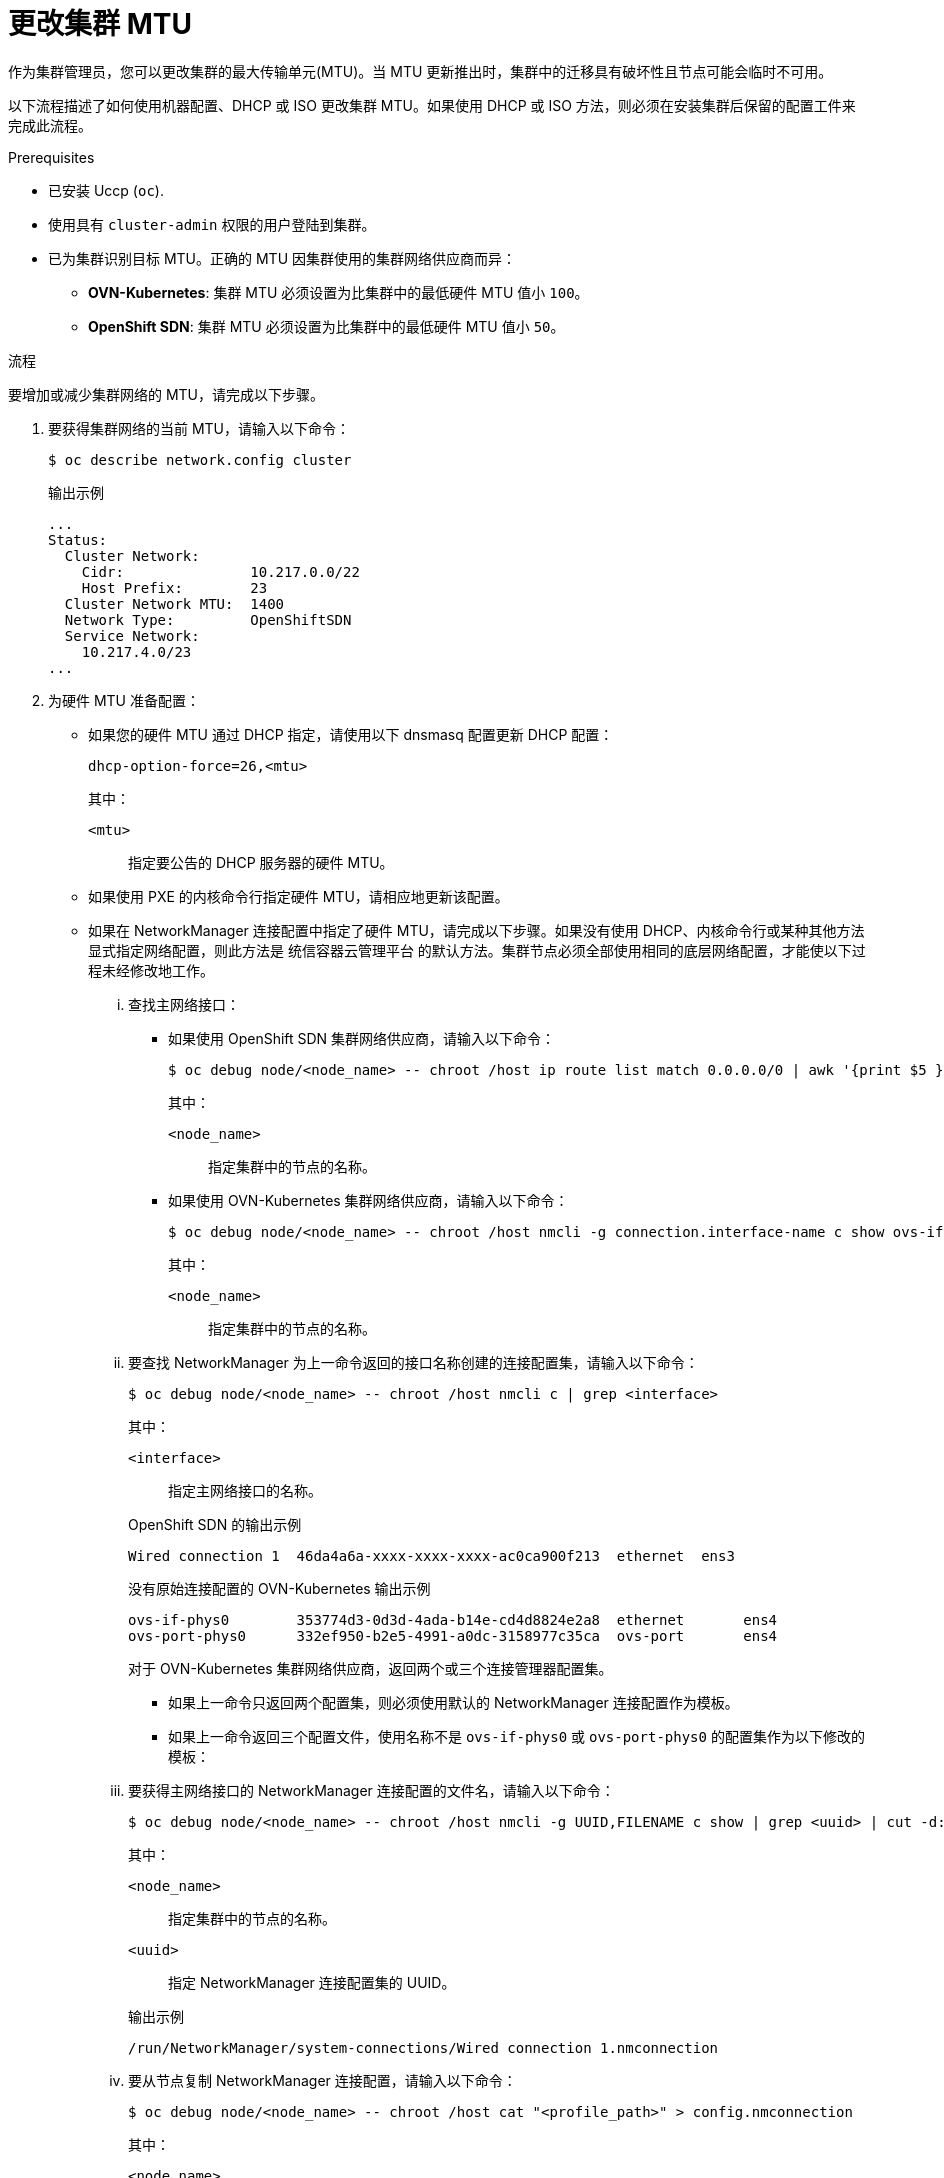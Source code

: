 // Module included in the following assemblies:
//
// * networking/changing-cluster-network-mtu.adoc

:_content-type: PROCEDURE
[id="nw-cluster-mtu-change_{context}"]
= 更改集群 MTU

作为集群管理员，您可以更改集群的最大传输单元(MTU)。当 MTU 更新推出时，集群中的迁移具有破坏性且节点可能会临时不可用。

以下流程描述了如何使用机器配置、DHCP 或 ISO 更改集群 MTU。如果使用 DHCP 或 ISO 方法，则必须在安装集群后保留的配置工件来完成此流程。

.Prerequisites

* 已安装 Uccp (`oc`).
* 使用具有 `cluster-admin` 权限的用户登陆到集群。
* 已为集群识别目标 MTU。正确的 MTU 因集群使用的集群网络供应商而异：
** *OVN-Kubernetes*: 集群 MTU 必须设置为比集群中的最低硬件 MTU 值小 `100`。
** *OpenShift SDN*: 集群 MTU 必须设置为比集群中的最低硬件 MTU 值小 `50`。

.流程

要增加或减少集群网络的 MTU，请完成以下步骤。

. 要获得集群网络的当前 MTU，请输入以下命令：
+
[source,terminal]
----
$ oc describe network.config cluster
----
+
.输出示例
[source,text]
----
...
Status:
  Cluster Network:
    Cidr:               10.217.0.0/22
    Host Prefix:        23
  Cluster Network MTU:  1400
  Network Type:         OpenShiftSDN
  Service Network:
    10.217.4.0/23
...
----

. 为硬件 MTU 准备配置：

** 如果您的硬件 MTU 通过 DHCP 指定，请使用以下 dnsmasq 配置更新 DHCP 配置：
+
[source,text]
----
dhcp-option-force=26,<mtu>
----
+
--
其中：

`<mtu>`:: 指定要公告的 DHCP 服务器的硬件 MTU。
--

** 如果使用 PXE 的内核命令行指定硬件 MTU，请相应地更新该配置。

** 如果在 NetworkManager 连接配置中指定了硬件 MTU，请完成以下步骤。如果没有使用 DHCP、内核命令行或某种其他方法显式指定网络配置，则此方法是 统信容器云管理平台 的默认方法。集群节点必须全部使用相同的底层网络配置，才能使以下过程未经修改地工作。

... 查找主网络接口：

**** 如果使用 OpenShift SDN 集群网络供应商，请输入以下命令：
+
[source,terminal]
----
$ oc debug node/<node_name> -- chroot /host ip route list match 0.0.0.0/0 | awk '{print $5 }'
----
+
--
其中：

`<node_name>`:: 指定集群中的节点的名称。
--

**** 如果使用 OVN-Kubernetes 集群网络供应商，请输入以下命令：
+
[source,terminal]
----
$ oc debug node/<node_name> -- chroot /host nmcli -g connection.interface-name c show ovs-if-phys0
----
+
--
其中：

`<node_name>`:: 指定集群中的节点的名称。
--

... 要查找 NetworkManager 为上一命令返回的接口名称创建的连接配置集，请输入以下命令：
+
[source,terminal]
----
$ oc debug node/<node_name> -- chroot /host nmcli c | grep <interface>
----
+
--
其中：

`<interface>`:: 指定主网络接口的名称。
--
+
.OpenShift SDN 的输出示例
[source,text]
----
Wired connection 1  46da4a6a-xxxx-xxxx-xxxx-ac0ca900f213  ethernet  ens3
----
+
.没有原始连接配置的 OVN-Kubernetes 输出示例
[source,text]
----
ovs-if-phys0        353774d3-0d3d-4ada-b14e-cd4d8824e2a8  ethernet       ens4
ovs-port-phys0      332ef950-b2e5-4991-a0dc-3158977c35ca  ovs-port       ens4
----
+
--
对于 OVN-Kubernetes 集群网络供应商，返回两个或三个连接管理器配置集。

* 如果上一命令只返回两个配置集，则必须使用默认的 NetworkManager 连接配置作为模板。
* 如果上一命令返回三个配置文件，使用名称不是 `ovs-if-phys0` 或 `ovs-port-phys0` 的配置集作为以下修改的模板：
--

... 要获得主网络接口的 NetworkManager 连接配置的文件名，请输入以下命令：
+
[source,terminal]
----
$ oc debug node/<node_name> -- chroot /host nmcli -g UUID,FILENAME c show | grep <uuid> | cut -d: -f2
----
+
--
其中：

`<node_name>`:: 指定集群中的节点的名称。
`<uuid>`:: 指定 NetworkManager 连接配置集的 UUID。
--
+
.输出示例
[source,text]
----
/run/NetworkManager/system-connections/Wired connection 1.nmconnection
----

... 要从节点复制 NetworkManager 连接配置，请输入以下命令：
+
[source,terminal]
----
$ oc debug node/<node_name> -- chroot /host cat "<profile_path>" > config.nmconnection
----
+
--
其中：

`<node_name>`:: 指定主网络接口的硬件 MTU。
`<profile_path>`:: 指定上一步中 NetworkManager 连接的文件系统路径。
--
+
.NetworkManager 连接配置示例
[source,ini]
----
[connection]
id=Wired connection 1
uuid=3e96a02b-xxxx-xxxx-ad5d-61db28678130
type=ethernet
autoconnect-priority=-999
interface-name=enp1s0
permissions=
timestamp=1644109633

[ethernet]
mac-address-blacklist=

[ipv4]
dns-search=
method=auto

[ipv6]
addr-gen-mode=stable-privacy
dns-search=
method=auto

[proxy]

[.nmmeta]
nm-generated=true
----

... 编辑上一步中 `config.nmconnection` 文件中保存的 NetworkManager 配置文件：
+
--
**** 设置以下值：
***** `802-3-ethernet.mtu`: 为系统的主网络接口指定 MTU。
***** `connection.interface-name`: 可选：指定此配置适用的网络接口名称。
***** `connection.autoconnect-priority`: 可选：考虑指定高于 `0` 的整数值，以确保这个配置集比其他配置集用于同一接口。如果使用 `OVN-Kubernetes` 集群网络供应商，这个值必须小于 `100`。
**** 删除 `connection.uuid` 字段。
**** 更改以下值：
***** `connection.id`: 可选：指定不同的 NetworkManager 连接配置集名称。
--
+
.NetworkManager 连接配置示例
[source,ini]
----
[connection]
id=Primary network interface
type=ethernet
autoconnect-priority=10
interface-name=enp1s0
[802-3-ethernet]
mtu=8051
----

.. 要对 MachineConfig 对象中包含的 NetworkManager 配置进行 base64 编码，请输入以下命令：
+
[source,ini]
----
$ cat config.nmconnection | base64 -w0
----
+
.. 创建两个 MachineConfig 对象，一个用于 control plane 节点，另一个用于集群中的 worker 节点：

...在 machine-config-control-plane.yaml 文件中创建以下 

.MachineConfig 对象：
[source,ini]
----
apiVersion: machineconfiguration.openshift.io/v1
kind: MachineConfig
metadata:
  labels:
    machineconfiguration.openshift.io/role: master
  name: 01-control-plane-interface
spec:
  config:
    ignition:
      config: {}
      security:
        tls: {}
      timeouts: {}
      version: 2.2.0
    networkd: {}
    passwd: {}
    storage:
      files:
      - contents:
          source: data:text/plain;charset=utf-8;base64,<encoded_config>
          verification: {}
        filesystem: root
        mode: 420
        path: /etc/NetworkManager/system-connections/<connection_name>
    systemd: {}
----
+
其中： ``

`<encoded_config>`:: 指定更新的 NetworkManager 配置的 base64 编码。
`<connection_name>`:: 指定主网络接口的 NetworkManager 连接名称。


. 要开始 MTU 迁移，请输入以下命令指定迁移配置。Machine Config Operator 在集群中执行节点的滚动重启，以准备 MTU 更改。
+
[source,terminal]
----
$ oc patch Network.operator.openshift.io cluster --type=merge --patch \
  '{"spec": { "migration": { "mtu": { "network": { "from": <overlay_from>, "to": <overlay_to> } , "machine": { "to" : <machine_to> } } } } }'
----
+
--
其中：``

`<overlay_from>`:: 指定当前的集群网络 MTU 值。
`<overlay_to>`:: 指定集群网络的目标 MTU。这个值相对于 `<machine_to>`，对于 OVN-Kubernetes，值必须小 `100`，OpenShift SDN 必须小 `50`。
`<machine_to>`:: 指定底层主机网络上的主网络接口的 MTU。
--
+
.增加集群 MTU 的示例
[source,terminal]
----
$ oc patch Network.operator.openshift.io cluster --type=merge --patch \
  '{"spec": { "migration": { "mtu": { "network": { "from": 1400, "to": 9000 } , "machine": { "to" : 9100} } } } }'
----

. 当 MCO 更新每个机器配置池中的机器时，它会逐一重启每个节点。您必须等到所有节点都已更新。输入以下命令检查机器配置池状态：
+
[source,terminal]
----
$ oc get mcp
----
+
成功更新的节点具有以下状态： `UPDATED=true`、`UPDATING=false`、`DEGRADED=false`。
+
[注意]
====
默认情况下，MCO 会一次在一个池中更新一个机器，从而导致迁移总时间随着集群大小的增加而增加。
====

. 确认主机上新机器配置的状态：

.. 要列出机器配置状态和应用的机器配置名称，请输入以下命令：
+
[source,terminal]
----
$ oc describe node | egrep "hostname|machineconfig"
----
+
.输出示例
[source,text]
----
kubernetes.io/hostname=master-0
machineconfiguration.openshift.io/currentConfig: rendered-master-c53e221d9d24e1c8bb6ee89dd3d8ad7b
machineconfiguration.openshift.io/desiredConfig: rendered-master-c53e221d9d24e1c8bb6ee89dd3d8ad7b
machineconfiguration.openshift.io/reason:
machineconfiguration.openshift.io/state: Done
----
+
验证以下语句是否正确：
+
--
* `machineconfiguration.openshift.io/state` 字段的值为 `Done`。
* `machineconfiguration.openshift.io/currentConfig` 字段的值等于 `machineconfiguration.openshift.io/desiredConfig` 字段的值。
--

.. 要确认机器配置正确，请输入以下命令：
+
[source,terminal]
----
$ oc get machineconfig <config_name> -o yaml | grep ExecStart
----
+
这里的 `<config_name>` 是 `machineconfiguration.openshift.io/currentConfig` 字段中机器配置的名称。
+
机器配置必须包括以下对 systemd 配置的更新：
+
[source,plain]
----
ExecStart=/usr/local/bin/mtu-migration.sh
----

. 更新底层网络接口 MTU 值：

** 如果使用 NetworkManager 连接配置指定新的 MTU，请输入以下命令。MachineConfig Operator 会自动执行集群中节点的滚动重启。
+
[source,terminal]
----
$ for manifest in control-plane-interface worker-interface; do
    oc create -f $manifest.yaml
  done
----

** 如果使用 DHCP 服务器选项或内核命令行和 PXE 指定新 MTU，请为您的基础架构进行必要的更改。

. 当 MCO 更新每个机器配置池中的机器时，它会逐一重启每个节点。您必须等到所有节点都已更新。输入以下命令检查机器配置池状态：
+
[source,terminal]
----
$ oc get mcp
----
+
成功更新的节点具有以下状态： `UPDATED=true`、`UPDATING=false`、`DEGRADED=false`。
+
[注意]
====
默认情况下，MCO 会一次在一个池中更新一个机器，从而导致迁移总时间随着集群大小的增加而增加。
====

. 确认主机上新机器配置的状态：

.. 要列出机器配置状态和应用的机器配置名称，请输入以下命令：
+
[source,terminal]
----
$ oc describe node | egrep "hostname|machineconfig"
----
+
.输出示例
[source,text]
----
kubernetes.io/hostname=master-0
machineconfiguration.openshift.io/currentConfig: rendered-master-c53e221d9d24e1c8bb6ee89dd3d8ad7b
machineconfiguration.openshift.io/desiredConfig: rendered-master-c53e221d9d24e1c8bb6ee89dd3d8ad7b
machineconfiguration.openshift.io/reason:
machineconfiguration.openshift.io/state: Done
----
+
验证以下语句是否正确：
+
--
 * 验证以下语句是否正确：
 * `machineconfiguration.openshift.io/currentConfig` 字段的值等于 `machineconfiguration.openshift.io/desiredConfig` 字段的值。
--

.. 要确认机器配置正确，请输入以下命令：
+
[source,terminal]
----
$ oc get machineconfig <config_name> -o yaml | grep path:
----
+
这里的 `<config_name>` 是 `machineconfiguration.openshift.io/currentConfig` 字段中机器配置的名称。
+
如果成功部署机器配置，则前面的输出包含 `/etc/NetworkManager/system-connections/<connection_name>` 文件路径。
+
机器配置不得包含 `ExecStart=/usr/local/bin/mtu-migration.sh` 行。

. 要完成 MTU 迁移，请输入以下命令之一：
** 如果使用 OVN-Kubernetes 集群网络供应商：
+
[source,terminal]
+
----
$ oc patch Network.operator.openshift.io cluster --type=merge --patch \
  '{"spec": { "migration": null, "defaultNetwork":{ "ovnKubernetesConfig": { "mtu": <mtu> }}}}'
----
+
--
其中：

`<mtu>`:: 指定您使用 `<overlay_to>` 指定的新集群网络 MTU。
--

** 如果使用 OpenShift SDN 集群网络供应商：
+
[source,terminal]
----
$ oc patch Network.operator.openshift.io cluster --type=merge --patch \
  '{"spec": { "migration": null, "defaultNetwork":{ "openshiftSDNConfig": { "mtu": <mtu> }}}}'
----
+
--
其中：

`<mtu>`:: 指定您使用 `<overlay_to>` 指定的新集群网络 MTU。
--

.验证

您可以验证集群中的节点是否使用上一步中指定的 MTU。

. 要获得集群网络的当前 MTU，请输入以下命令：
+
[source,terminal]
----
$ oc describe network.config cluster
----

. 获取节点的主网络接口的当前 MTU。

.. 要列出集群中的节点，请输入以下命令：
+
[source,terminal]
----
$ oc get nodes
----

.. 要获取节点上主网络接口的当前 MTU 设置，请输入以下命令：
+
[source,terminal]
----
$ oc debug node/<node> -- chroot /host ip address show <interface>
----
+
其中：
+
--
`<node>`:: 指定上一步中的输出节点。
`<interface>`:: 指定节点的主网络接口名称。
--
+
.输出示例
[source,text]
----
ens3: <BROADCAST,MULTICAST,UP,LOWER_UP> mtu 8051
----
